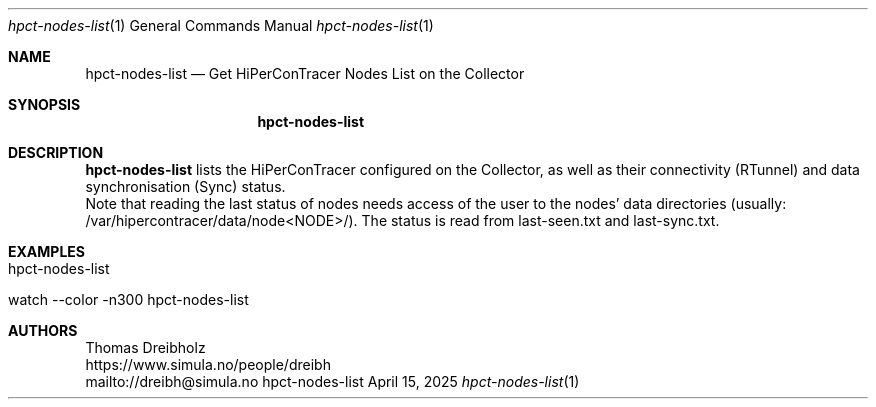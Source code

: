 .\" ========================================================================
.\"    _   _ _ ____            ____          _____
.\"   | | | (_)  _ \ ___ _ __ / ___|___  _ _|_   _| __ __ _  ___ ___ _ __
.\"   | |_| | | |_) / _ \ '__| |   / _ \| '_ \| || '__/ _` |/ __/ _ \ '__|
.\"   |  _  | |  __/  __/ |  | |__| (_) | | | | || | | (_| | (_|  __/ |
.\"   |_| |_|_|_|   \___|_|   \____\___/|_| |_|_||_|  \__,_|\___\___|_|
.\"
.\"      ---  High-Performance Connectivity Tracer (HiPerConTracer)  ---
.\"                https://www.nntb.no/~dreibh/hipercontracer/
.\" ========================================================================
.\"
.\" High-Performance Connectivity Tracer (HiPerConTracer)
.\" Copyright (C) 2015-2025 by Thomas Dreibholz
.\"
.\" This program is free software: you can redistribute it and/or modify
.\" it under the terms of the GNU General Public License as published by
.\" the Free Software Foundation, either version 3 of the License, or
.\" (at your option) any later version.
.\"
.\" This program is distributed in the hope that it will be useful,
.\" but WITHOUT ANY WARRANTY; without even the implied warranty of
.\" MERCHANTABILITY or FITNESS FOR A PARTICULAR PURPOSE.  See the
.\" GNU General Public License for more details.
.\"
.\" You should have received a copy of the GNU General Public License
.\" along with this program.  If not, see <http://www.gnu.org/licenses/>.
.\"
.\" Contact: dreibh@simula.no
.\"
.\" ###### Setup ############################################################
.Dd April 15, 2025
.Dt hpct-nodes-list 1
.Os hpct-nodes-list
.\" ###### Name #############################################################
.Sh NAME
.Nm hpct-nodes-list
.Nd Get HiPerConTracer Nodes List on the Collector
.\" ###### Synopsis #########################################################
.Sh SYNOPSIS
.Nm hpct-nodes-list
.\" ###### Description ######################################################
.Sh DESCRIPTION
.Nm hpct-nodes-list
lists the HiPerConTracer configured on the Collector, as well as
their connectivity (RTunnel) and data synchronisation (Sync) status.
.br
Note that reading the last status of nodes needs access of the user to the nodes' data
directories (usually: /var/hipercontracer/data/node<NODE>/). The status is
read from last-seen.txt and last-sync.txt.
.Pp
.\" ###### Examples #########################################################
.Sh EXAMPLES
.Bl -tag -width indent
.It hpct-nodes-list
.It watch --color -n300 hpct-nodes-list
.El
.\" ###### Authors ##########################################################
.Sh AUTHORS
Thomas Dreibholz
.br
https://www.simula.no/people/dreibh
.br
mailto://dreibh@simula.no
.br
